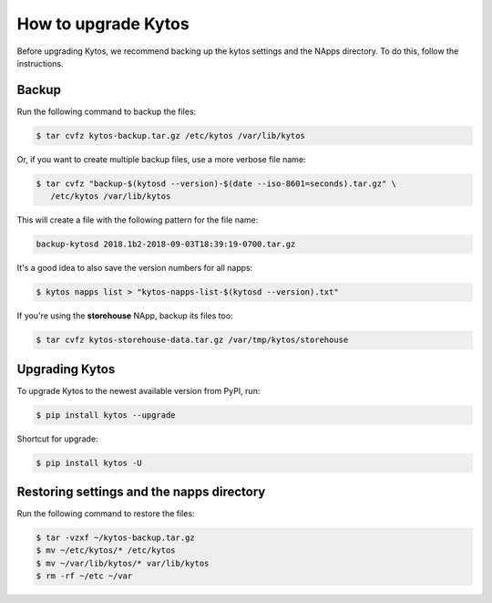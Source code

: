 ********************
How to upgrade Kytos
********************

Before upgrading Kytos, we recommend backing up the kytos settings and the
NApps directory. To do this, follow the instructions.

Backup
======

Run the following command to backup the files:

.. code-block:: bash

  $ tar cvfz kytos-backup.tar.gz /etc/kytos /var/lib/kytos

Or, if you want to create multiple backup files, use a more verbose file name:

.. code-block:: bash

  $ tar cvfz "backup-$(kytosd --version)-$(date --iso-8601=seconds).tar.gz" \
     /etc/kytos /var/lib/kytos

This will create a file with the following pattern for the file name:

.. code-block:: bash

  backup-kytosd 2018.1b2-2018-09-03T18:39:19-0700.tar.gz

It's a good idea to also save the version numbers for all napps:

.. code-block:: bash

  $ kytos napps list > "kytos-napps-list-$(kytosd --version).txt"

If you're using the **storehouse** NApp, backup its files too:

.. code-block:: bash

  $ tar cvfz kytos-storehouse-data.tar.gz /var/tmp/kytos/storehouse


Upgrading Kytos
===============

To upgrade Kytos to the newest available version from PyPI, run:

.. code-block:: bash

  $ pip install kytos --upgrade

Shortcut for upgrade:

.. code-block:: bash

  $ pip install kytos -U


Restoring settings and the napps directory
==========================================

Run the following command to restore the files:

.. code-block:: bash

  $ tar -vzxf ~/kytos-backup.tar.gz
  $ mv ~/etc/kytos/* /etc/kytos
  $ mv ~/var/lib/kytos/* var/lib/kytos
  $ rm -rf ~/etc ~/var
